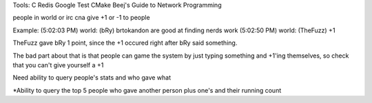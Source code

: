 Tools:
C
Redis
Google Test
CMake
Beej's Guide to Network Programming


people in world or irc cna give +1 or -1 to people

Example:
(5:02:03 PM) world: (bRy) brtokandon are good at finding nerds work
(5:02:50 PM) world: (TheFuzz) +1


TheFuzz gave bRy 1 point, since the +1 occured right after bRy said something.

The bad part about that is that people can game the system by just typing something and +1'ing themselves, so check that you can't give yourself a +1


Need ability to query people's stats and who gave what


*Ability to query the top 5 people who gave another person plus one's and their running count